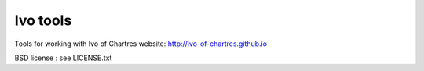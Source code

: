 #########
Ivo tools
#########

Tools for working with Ivo of Chartres website:
http://ivo-of-chartres.github.io

BSD license : see LICENSE.txt
